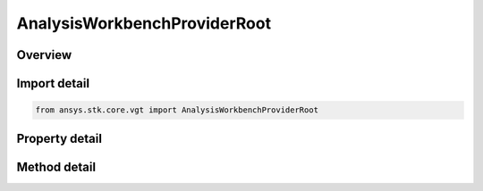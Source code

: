AnalysisWorkbenchProviderRoot
=============================

.. py:class:: ansys.stk.core.vgt.AnalysisWorkbenchProviderRoot

   Represents a VGT root.

.. py:currentmodule:: AnalysisWorkbenchProviderRoot

Overview
--------

.. tab-set::

    .. tab-item:: Methods
        
        .. list-table::
            :header-rows: 0
            :widths: auto

            * - :py:attr:`~ansys.stk.core.vgt.AnalysisWorkbenchProviderRoot.get_template_provider`
              - Return a template provider. The method takes a class name (i.e. \"Satellite\", \"Facility\", etc.).
            * - :py:attr:`~ansys.stk.core.vgt.AnalysisWorkbenchProviderRoot.get_provider`
              - Return an instance provider. The method takes a short instance path to an STK object or a central body.(i.e. \"Satellite/Satellite1\", \"CentralBody/Earth\", etc.).

    .. tab-item:: Properties
        
        .. list-table::
            :header-rows: 0
            :widths: auto

            * - :py:attr:`~ansys.stk.core.vgt.AnalysisWorkbenchProviderRoot.well_known_systems`
              - Returns the most commonly used systems (e.g. Sun Fixed, Earth Fixed, etc.).
            * - :py:attr:`~ansys.stk.core.vgt.AnalysisWorkbenchProviderRoot.well_known_axes`
              - Returns the most commonly used axes (e.g. Sun ICRF, Earth Inertial, etc.).



Import detail
-------------

.. code-block:: python

    from ansys.stk.core.vgt import AnalysisWorkbenchProviderRoot


Property detail
---------------

.. py:property:: well_known_systems
    :canonical: ansys.stk.core.vgt.AnalysisWorkbenchProviderRoot.well_known_systems
    :type: VectorGeometryToolWellKnownSystems

    Returns the most commonly used systems (e.g. Sun Fixed, Earth Fixed, etc.).

.. py:property:: well_known_axes
    :canonical: ansys.stk.core.vgt.AnalysisWorkbenchProviderRoot.well_known_axes
    :type: VectorGeometryToolWellKnownAxes

    Returns the most commonly used axes (e.g. Sun ICRF, Earth Inertial, etc.).


Method detail
-------------

.. py:method:: get_template_provider(self, className: str) -> AnalysisWorkbenchComponentProvider
    :canonical: ansys.stk.core.vgt.AnalysisWorkbenchProviderRoot.get_template_provider

    Return a template provider. The method takes a class name (i.e. \"Satellite\", \"Facility\", etc.).

    :Parameters:

    **className** : :obj:`~str`

    :Returns:

        :obj:`~AnalysisWorkbenchComponentProvider`

.. py:method:: get_provider(self, instPath: str) -> AnalysisWorkbenchComponentProvider
    :canonical: ansys.stk.core.vgt.AnalysisWorkbenchProviderRoot.get_provider

    Return an instance provider. The method takes a short instance path to an STK object or a central body.(i.e. \"Satellite/Satellite1\", \"CentralBody/Earth\", etc.).

    :Parameters:

    **instPath** : :obj:`~str`

    :Returns:

        :obj:`~AnalysisWorkbenchComponentProvider`




